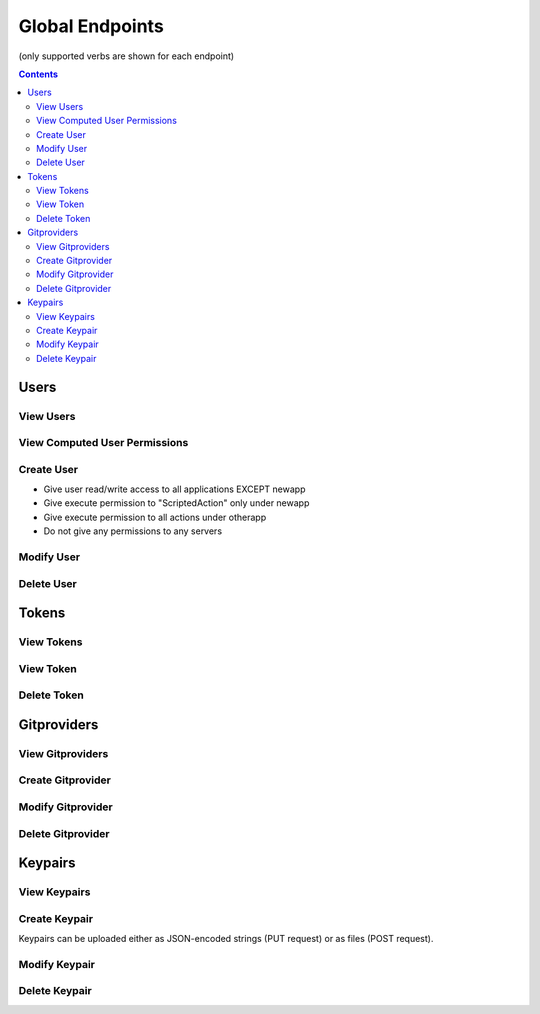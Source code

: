 ================
Global Endpoints
================
(only supported verbs are shown for each endpoint)

.. contents:: Contents

Users
-----

View Users
^^^^^^^^^^

.. http:get::   /global/users

   Returns terse list of users


   **Example request**:

   .. sourcecode:: bash

      $ curl -XGET '/global/users'

   **Example response**

   .. sourcecode:: json

      {
          "users": [
              "admin",
              "robert",
              "mary",
              "john"
          ]
      }

.. http:get::   /global/users/(string:username)

   Get a user and create and return an auth token (if necessary). This will create a new auth token if one does not
   currently exist.

   This can be considered the equivalent to "logging in".

   :param password: Password (URL-encoded if necessary)
   :param auth_token: Auth token (only if password is not provided)
   :type password: string
   :type auth_token: string

   **Example request**

   .. sourcecode:: bash

      $ curl -XGET '/global/users/joe?password=1234'

   **Example response**

   .. sourcecode:: json

      {
          "status": "ok",
          "message": {
              "username": "joe",
              "attributes": {},
              "auth_token": [
                  "NWFjNzkwNWQ4MjQyNzY5MWJjMjVlOTE4ODMwM2E1M2EyMzBiZDIyMFjNzkwNWQ4MjQyNzY5MWJjMjVlOTE4ODMQ"
              ],
              "permissions": {
                  "apps": {
                       "*": "read/write",
                      "_global": "read/write"
                  },
                  "actions": {
                       "*": {
                          "*": "execute"
                      }
                  },
                  "servers": "*"
               }
          }
      }


View Computed User Permissions
^^^^^^^^^^^^^^^^^^^^^^^^^^^^^^

.. http:get::   /global/users/(string:username)/permissions

   Get all current applications, actions and servers the user has permissions to access,
   computed according to the permissions object associated with the user.

   **Example request**

   .. sourcecode:: bash

      $ curl -XGET '/global/users/joe/permissions'

   **Example response**

   .. sourcecode:: json

      {
            "username": "joe",
            "applications": {
                "read/write": [
                    "widgetmaker",
                    "widget2"
                ],
                "read": [
                    "_global"
                ]
            },
            "actions": {
                "widgetmaker": [
                    "ExampleAction",
                    "SpecialDeploymentAction",
                    "CleanupBuilds"
                ]
            },
            "servers": [
                "server01",
                "server02"
            ]
      }


Create User
^^^^^^^^^^^

.. http:put:: /global/users

   Creates a new user or modifies an existing user.

   :param username: Username (URL-encoded)
   :param password: Password (URL-encoded, optional with auth_token)
   :param auth_token: Auth token (optional if password provided)
   :jsonparam string body: JSON object containing permissions object and optional attributes object.
   :type username: string
   :type password: string
   :type auth_token: string

   **Permissions JSON object**

   The permissions JSON object consists of three name/value pairs: apps, actions, servers.

   The "apps" value consists of one subobject with an arbitrary number of name/value pairs.
   The name is treated as a glob pattern matching against application names. The value is the permissions to grant
   applications which match the pattern. Valid permissions are "read" and "write" (delimited with '/' for both).
   Note that order is not significant ("read/write" is the same as "write/read") and the '/' delimiter is
   simple convention. Only the existence of "read" and "write" substrings are checked,
   so "read;write" would work equally well.

   .. NOTE::
      There exists a special application named '_global'. This represents access to all administrative containers/endpoints
      including nearly everythign under /global (with the exception of individual user objects, which can be accessed
      by simple password auth, and tokens which are permissionless) as well as the jobs container (but not individual jobs).

   "read" allows access to the GET verb for all endpoints associated with that application while "write" allows
   access to all verbs which change state (PUT, POST, PATCH, DELETE).

   The "actions" value contains an object with an arbitrary number of nested subobjects,
   each treated as a glob pattern matching application names. The value associated with any pattern is a subobject
   with the names treated as glob patterns matching action names of that application. Finally,
   the value associated with the action glob is tested for the substring "execute". If it exists,
   permission is granted to execute that action. If it does not, permission is denied. Execute permission allows
   access to all verbs for that action.

   .. NOTE::
      Conflicting permissions statements have undefined behavior (it depends upon the order of evaluation which
      is not guaranteed).

   The "servers" value consists of a simple list of glob patterns which match server names. The user will be
   granted full permission to any servers matching any of the patterns.

   **Example request**

   .. sourcecode:: bash

      $ curl -XPUT '/global/users?username=joe&password=1234' -d '
      {
        "attributes": {
            "address": "123 Spring Street, Knoxville, TN 012345"
         },
         "permissions": {
            "apps": {
                "*": "read/write",
                "newapp": ""
            },
            "actions" {
                "newapp": {
                    "ScriptedAction": "execute"
                },
                "otherapp": {
                    "*": "execute"
                }
            },
            "servers": []
         }
      }'

   This grants the following permissions:

* Give user read/write access to all applications EXCEPT newapp
* Give execute permission to "ScriptedAction" only under newapp
* Give execute permission to all actions under otherapp
* Do not give any permissions to any servers


Modify User
^^^^^^^^^^^

.. http:patch::   /global/users/(string:username)

   Modify a user. On the fields specified in the JSON body will be altered.

   :param password: Password (URL-encoded if necessary)
   :param auth_token: Auth token (only if password is not provided)
   :jsonparam string body: JSON object containing user fields to modify
   :type password: string
   :type auth_token: string

   **Example request**

   .. sourcecode:: bash

      $ curl -XPATCH '/global/users/joe?password=1234' -d '{ "attributes": { "nickname": "joey" } }'

   **Example response**

   .. sourcecode:: json

      {
          "status": "ok",
          "message": {
              "username": "joe",
              "attributes": {
                "nickname": "joey"
              },
              "auth_token": [
                  "NWFjNzkwNWQ4MjQyNzY5MWJjMjVlOTE4ODMwM2E1M2EyMzBiZDIyMFjNzkwNWQ4MjQyNzY5MWJjMjVlOTE4ODMQ"
              ],
              "permissions": {
                  "apps": {
                       "*": "read/write",
                      "_global": "read/write"
                  },
                  "actions": {
                       "*": {
                          "*": "execute"
                      }
                  },
                  "servers": ["*"]
               }
          }
      }


Delete User
^^^^^^^^^^^

.. http:delete::    /global/users/(string:username)

   Delete a user.

   .. NOTE::
      You can use either password authentication or auth token.

   :param password: Password (URL-encoded, optional with auth_token)
   :param auth_token: Auth token (optional if password provided)
   :type password: string
   :type auth_token: string

   **Example request**

   .. sourcecode:: bash

      $ curl -XDELETE '/global/users/joe'


Tokens
------

View Tokens
^^^^^^^^^^^

.. http:get::   /global/tokens

   Get list of issued auth tokens. This requires '_global' permissions to view.

   **Example request**

   .. sourcecode:: bash

      $ curl -XGET '/global/tokens'


View Token
^^^^^^^^^^

.. http:get::   /global/tokens/(string:token)

   Get information about token (associated user and time of issuance).

   .. NOTE::
      This endpoint does not require authentication. The token is the secret.

   **Example request**

   .. sourcecode:: bash

      $ curl -XGET
      '/global/tokens/NWFoNzkwNWQ4M2QyNzY5MWJjMjVlJdu7ODMwM2E1M2EyMzBiZDIyMmMyMGE9Idjn4Yzg2ZjYwODQ1ZWYyNTVmM9'


Delete Token
^^^^^^^^^^^^

.. http:delete::   /global/tokens/(string:token)

   Delete an auth token. This is the equivalent of "logging out".

   .. NOTE::
      This endpoint does not require authentication. The token is the secret.

   **Example request**

   .. sourcecode:: bash

      $ curl -XDELETE
      '/global/tokens/NWFoNzkwNWQ4M2QyNzY5MWJjMjVlJdu7ODMwM2E1M2EyMzBiZDIyMmMyMGE9Idjn4Yzg2ZjYwODQ1ZWYyNTVmM9'

Gitproviders
------------

View Gitproviders
^^^^^^^^^^^^^^^^^

.. http:get::   /global/gitproviders

   Get list of gitproviders.

   **Example request**

   .. sourcecode:: bash

      $ curl -XGET '/global/gitproviders'


.. http:get::   /global/gitproviders/(string:gitprovider)

   Get information about a gitprovider.

   **Example request**

   .. sourcecode:: bash

      $ curl -XGET '/global/gitproviders/mygitprovider'


Create Gitprovider
^^^^^^^^^^^^^^^^^^

.. http:put::   /global/gitproviders

   :param name: gitprovider name
   :jsonparam string body: JSON object containing gitprovider description
   :type name: string

   Create new gitprovider.

   **Example JSON body**

   .. sourcecode:: json

      {
          "type": "bitbucket",
          "auth": {
            "username": "my-username",
            "password": "password1234"
          }
      }

   **Example request**

   .. sourcecode:: bash

      $ curl -H "Content-Type: application/json" -XPUT '/global/gitproviders?name=mygitprovider' -d '{
          "type": "bitbucket",
          "auth": {
            "username": "my-username",
            "password": "password1234"
          }
      }'


Modify Gitprovider
^^^^^^^^^^^^^^^^^^

.. http:patch::   /global/gitproviders/(string:gitprovider)

   :jsonparam string body: JSON object containing gitprovider fields to modify

   Modify gitprovider. Only fields provided in JSON body will be changed.

   .. NOTE::
      The only valid field to modify is "auth".

   **Example request**

   .. sourcecode:: bash

      $ curl -XPATCH '/global/gitproviders/mygitprovider' -d '{ "auth": {
            "username": "my-username",
            "password": "password1234"
          }
       }'

Delete Gitprovider
^^^^^^^^^^^^^^^^^^

.. http:delete::   /global/gitproviders/(string:gitprovider)

   Remove gitprovider.

   **Example request**

   .. sourcecode:: bash

      $ curl -XGET '/global/gitproviders/mygitprovider'

Keypairs
--------

View Keypairs
^^^^^^^^^^^^^

.. http:get::   /global/keypairs

   Get list of keypairs.

   **Example request**

   .. sourcecode:: bash

      $ curl -XGET '/global/keypairs'


.. http:get::   /global/keypairs/(string:keypair)

   Get information about a keypair.

   **Example request**

   .. sourcecode:: bash

      $ curl -XGET '/global/keypairs/mykeypair'


Create Keypair
^^^^^^^^^^^^^^

Keypairs can be uploaded either as JSON-encoded strings (PUT request) or as files (POST request).

.. http:put::   /global/keypairs

   :param name: keypair name (URL-encoded)
   :param type: keypair type ("git" or "salt")
   :param from: source of keypair data ("json" or "files")
   :jsonparam string body: (optional) JSON object containing JSON-encoded public and private keys
   :type name: string
   :type type: string
   :type from: string

   Create new keypair by providing JSON-formatted keys or by uploading key files directly. Both keys must be in SSH format.
   Use the URL parameter "from" to indicate which request is being made: "json" means the key data is JSON-encoded
   within the request body, "files" means the key files are provided as POST file data.

   **Example JSON body**

   .. NOTE::
      Key data omitted from examples.

   .. sourcecode:: bash

      {
          "private_key": "-----BEGIN RSA PRIVATE KEY-----\\n...\\n-----END RSA PRIVATE KEY-----\\n",
          "public_key": "ssh-rsa ... foo@bar.com\\n"
      }

   **Example request (JSON-encoded keys)**

   .. sourcecode:: bash

      $ curl -H "Content-Type: application/json" -XPUT '/global/keypairs?type=git&name=mykeypair&from=json' -d '{
          "private_key": "-----BEGIN RSA PRIVATE KEY-----\\n...\\n-----END RSA PRIVATE KEY-----\\n",
          "public_key": "ssh-rsa ... foo@bar.com\\n"
      }'

   **Example request (key files)**

   .. sourcecode:: bash

      $ curl -XPOST '/global/keypairs?type=git&name=mykeypair&from=files' -F "private_key=@/path/to/private.key"
      -F "public_key=@/path/to/public.key"

.. http:post::   /global/keypairs

   :param name: keypair name (URL-encoded)
   :param type: keypair type ("git" or "salt")
   :formparameter private_key: private key file (ASCII)
   :formparameter public_key: public key file (ASCII
   :type name: string
   :type type: string

   Create new keypair by uploading key files.

   **Example request**

   .. sourcecode:: bash

      $ curl -XPOST '/global/keypairs?type=git&name=mykeypair&from=files' -F "private_key=@/home/user/keys/mykey"
      -F "public_key=@/home/user/keys/mykey.pub"


Modify Keypair
^^^^^^^^^^^^^^

.. http:patch::   /global/keypairs/(string:keypair)

   :jsonparam string body: JSON object containing key(s) to modify

   Modify keypair by replacing keys. Only keys provided in JSON body will be changed,
   but you will almost always want to specify both.

   **Example request**

   .. sourcecode:: bash

      $ curl -XPATCH '/global/keypairs/mykeypair' -d '{
          "private_key": "-----BEGIN RSA PRIVATE KEY-----\\n...\\n-----END RSA PRIVATE KEY-----\\n",
          "public_key": "ssh-rsa ... foo@bar.com\\n"
       }'


Delete Keypair
^^^^^^^^^^^^^^

.. http:delete::   /global/keypairs/(string:keypair)

   Remove keypair.

   **Example request**

   .. sourcecode:: bash

      $ curl -XDELETE '/global/keypair/mykeypair'

